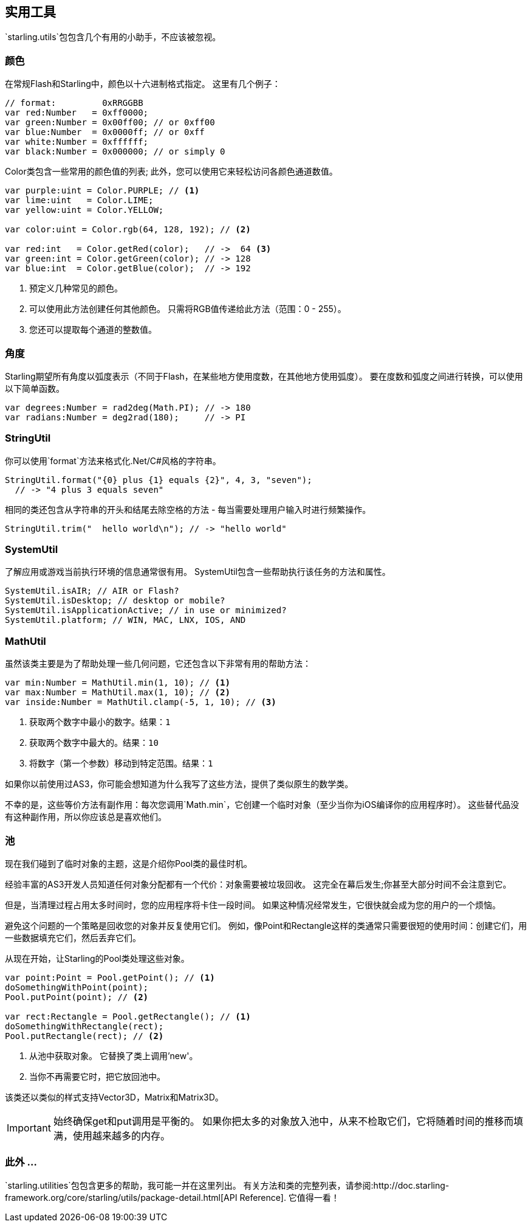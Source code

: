 == 实用工具

`starling.utils`包包含几个有用的小助手，不应该被忽视。

=== 颜色

在常规Flash和Starling中，颜色以十六进制格式指定。
这里有几个例子：

[source, as3]
----
// format:         0xRRGGBB
var red:Number   = 0xff0000;
var green:Number = 0x00ff00; // or 0xff00
var blue:Number  = 0x0000ff; // or 0xff
var white:Number = 0xffffff;
var black:Number = 0x000000; // or simply 0
----

Color类包含一些常用的颜色值的列表; 此外，您可以使用它来轻松访问各颜色通道数值。

[source, as3]
----
var purple:uint = Color.PURPLE; // <1>
var lime:uint   = Color.LIME;
var yellow:uint = Color.YELLOW;

var color:uint = Color.rgb(64, 128, 192); // <2>

var red:int   = Color.getRed(color);   // ->  64 <3>
var green:int = Color.getGreen(color); // -> 128
var blue:int  = Color.getBlue(color);  // -> 192
----
<1> 预定义几种常见的颜色。
<2> 可以使用此方法创建任何其他颜色。 只需将RGB值传递给此方法（范围：0 - 255）。
<3> 您还可以提取每个通道的整数值。

=== 角度

Starling期望所有角度以弧度表示（不同于Flash，在某些地方使用度数，在其他地方使用弧度）。
要在度数和弧度之间进行转换，可以使用以下简单函数。

[source, as3]
----
var degrees:Number = rad2deg(Math.PI); // -> 180
var radians:Number = deg2rad(180);     // -> PI
----

=== StringUtil

你可以使用`format`方法来格式化.Net/C#风格的字符串。

[source, as3]
----
StringUtil.format("{0} plus {1} equals {2}", 4, 3, "seven");
  // -> "4 plus 3 equals seven"
----

相同的类还包含从字符串的开头和结尾去除空格的方法 - 每当需要处理用户输入时进行频繁操作。

[source, as3]
----
StringUtil.trim("  hello world\n"); // -> "hello world"
----

=== SystemUtil

了解应用或游戏当前执行环境的信息通常很有用。
SystemUtil包含一些帮助执行该任务的方法和属性。

[source, as3]
----
SystemUtil.isAIR; // AIR or Flash?
SystemUtil.isDesktop; // desktop or mobile?
SystemUtil.isApplicationActive; // in use or minimized?
SystemUtil.platform; // WIN, MAC, LNX, IOS, AND
----

=== MathUtil

虽然该类主要是为了帮助处理一些几何问题，它还包含以下非常有用的帮助方法：

[source, as3]
----
var min:Number = MathUtil.min(1, 10); // <1>
var max:Number = MathUtil.max(1, 10); // <2>
var inside:Number = MathUtil.clamp(-5, 1, 10); // <3>
----
<1> 获取两个数字中最小的数字。结果：`1`
<2> 获取两个数字中最大的。结果：`10`
<3> 将数字（第一个参数）移动到特定范围。结果：`1`

如果你以前使用过AS3，你可能会想知道为什么我写了这些方法，提供了类似原生的数学类。

不幸的是，这些等价方法有副作用：每次您调用`Math.min`，它创建一个临时对象（至少当你为iOS编译你的应用程序时）。
这些替代品没有这种副作用，所以你应该总是喜欢他们。

=== 池

现在我们碰到了临时对象的主题，这是介绍你Pool类的最佳时机。

经验丰富的AS3开发人员知道任何对象分配都有一个代价：对象需要被垃圾回收。
这完全在幕后发生;你甚至大部分时间不会注意到它。

但是，当清理过程占用太多时间时，您的应用程序将卡住一段时间。
如果这种情况经常发生，它很快就会成为您的用户的一个烦恼。

避免这个问题的一个策略是回收您的对象并反复使用它们。
例如，像Point和Rectangle这样的类通常只需要很短的使用时间：创建它们，用一些数据填充它们，然后丢弃它们。

从现在开始，让Starling的Pool类处理这些对象。

[source, as3]
----
var point:Point = Pool.getPoint(); // <1>
doSomethingWithPoint(point);
Pool.putPoint(point); // <2>

var rect:Rectangle = Pool.getRectangle(); // <1>
doSomethingWithRectangle(rect);
Pool.putRectangle(rect); // <2>
----
<1> 从池中获取对象。 它替换了类上调用'new'。
<2> 当你不再需要它时，把它放回池中。

该类还以类似的样式支持Vector3D，Matrix和Matrix3D。

IMPORTANT: 始终确保get和put调用是平衡的。
如果你把太多的对象放入池中，从来不检取它们，它将随着时间的推移而填满，使用越来越多的内存。

=== 此外 ...

`starling.utilities`包包含更多的帮助，我可能一并在这里列出。
有关方法和类的完整列表，请参阅:http://doc.starling-framework.org/core/starling/utils/package-detail.html[API Reference].
它值得一看！
